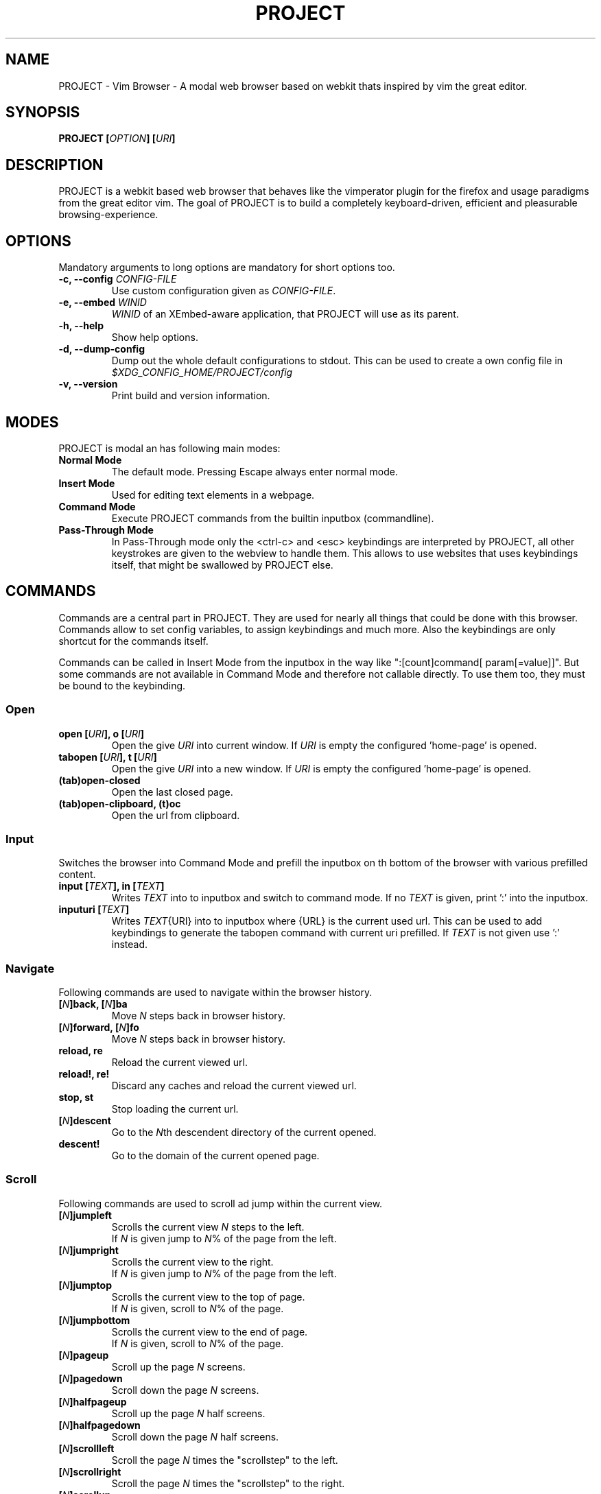 .\" vim: ft=groff
.\" Process this file with
.\" groff -man -Tascii vimb.1
.TH PROJECT 1 "DATE" "PROJECT/VERSION" "PROJECT_UCFIRST Manual"

.SH NAME
PROJECT - Vim Browser - A modal web browser based on webkit thats inspired by
vim the great editor.

.SH SYNOPSIS
.BI "PROJECT [" "OPTION" "] [" "URI" "]"

.SH DESCRIPTION
PROJECT is a webkit based web browser that behaves like the vimperator
plugin for the firefox and usage paradigms from the great editor vim. The goal
of PROJECT is to build a completely keyboard-driven, efficient and pleasurable
browsing-experience.

.SH OPTIONS
Mandatory arguments to long options are mandatory for short options too.
.TP
.BI "\-c, \--config " "CONFIG-FILE"
Use custom configuration given as \fICONFIG-FILE\fP.
.TP
.BI "\-e, \-\-embed " "WINID"
.I WINID
of an XEmbed-aware application, that PROJECT will use as its parent.
.TP
.B "\-h, \-\-help"
Show help options.
.TP
.B "\-d, \-\-dump-config"
Dump out the whole default configurations to stdout. This can be used to
create a own config file in
.I $XDG_CONFIG_HOME/PROJECT/config
.TP
.B "\-v, \-\-version"
Print build and version information.

.SH MODES
PROJECT is modal an has following main modes:
.TP
.B Normal Mode
The default mode. Pressing Escape always enter normal mode.
.TP
.B Insert Mode
Used for editing text elements in a webpage.
.TP
.B Command Mode
Execute PROJECT commands from the builtin inputbox (commandline).
.TP
.B Pass-Through Mode
In Pass-Through mode only the <ctrl-c> and <esc> keybindings are interpreted
by PROJECT, all other keystrokes are given to the webview to handle them. This
allows to use websites that uses keybindings itself, that might be swallowed
by PROJECT else.

.SH COMMANDS
Commands are a central part in PROJECT. They are used for nearly all things
that could be done with this browser. Commands allow to set config variables,
to assign keybindings and much more. Also the keybindings are only shortcut
for the commands itself.

Commands can be called in Insert Mode from the inputbox in the way like
":[count]command[ param[=value]]". But some commands are not available in
Command Mode and therefore not callable directly. To use them too, they must be
bound to the keybinding.

.SS Open
.TP
.BI "open [" URI "], o [" URI ]
Open the give \fIURI\fP into current window. If \fIURI\fP is empty the
configured 'home-page' is opened.
.TP
.BI "tabopen [" URI "], t [" URI ]
Open the give \fIURI\fP into a new window. If \fIURI\fP is empty the
configured 'home-page' is opened.
.TP
.B (tab)open-closed
Open the last closed page.
.TP
.B (tab)open-clipboard, (t)oc
Open the url from clipboard.

.SS Input
Switches the browser into Command Mode and prefill the inputbox on th bottom of
the browser with various prefilled content.
.TP
.BI "input [" TEXT "], in [" TEXT ]
Writes
.I TEXT
into to inputbox and switch to command mode. If no
.I TEXT
is given, print ':' into the inputbox.
.TP
.BI "inputuri [" "TEXT" "]"
Writes
.I TEXT\fR{URI}
into to inputbox where {URL} is the current used url. This can be used to add
keybindings to generate the tabopen command with current uri prefilled. If
.I TEXT
is not given use ':' instead.

.SS Navigate
Following commands are used to navigate within the browser history.
.TP
.BI [ N "]back, [" N "]ba"
Move
. I N
steps back in browser history.
.TP
.BI [ N "]forward, [" N "]fo"
Move \fIN\fP steps back in browser history.
.TP
.B reload, re
Reload the current viewed url.
.TP
.B reload!, re!
Discard any caches and reload the current viewed url.
.TP
.B stop, st
Stop loading the current url.
.TP
.BI [ N "]descent"
Go to the \fIN\fPth descendent directory of the current opened.
.TP
.B descent!
Go to the domain of the current opened page.

.SS Scroll
Following commands are used to scroll ad jump within the current view.
.TP
.BI [ N "]jumpleft"
Scrolls the current view \fIN\fP steps to the left.
.br
If \fIN\fP is given jump to \fIN\fR% of the page from the left.
.TP
.BI [ N "]jumpright"
Scrolls the current view to the right.
.br
If \fIN\fP is given jump to \fIN\fP% of the page from the left.
.TP
.BI [ N "]jumptop"
Scrolls the current view to the top of page.
.br
If \fIN\fP is given, scroll to \fIN\fR% of the page.
.TP
.BI [ N "]jumpbottom"
Scrolls the current view to the end of page.
.br
If \fIN\fP is given, scroll to \fIN\fR% of the page.
.TP
.BI [ N "]pageup"
Scroll up the page \fIN\fP screens.
.TP
.BI [ N "]pagedown"
Scroll down the page \fIN\fP screens.
.TP
.BI [ N "]halfpageup"
Scroll up the page \fIN\fP half screens.
.TP
.BI [ N "]halfpagedown"
Scroll down the page \fIN\fP half screens.
.TP
.BI [ N "]scrollleft"
Scroll the page \fIN\fP times the "scrollstep" to the left.
.TP
.BI [ N "]scrollright"
Scroll the page \fIN\fP times the "scrollstep" to the right.
.TP
.BI [ N "]scrollup"
Scroll the page \fIN\fP times the "scrollstep" to the top.
.TP
.BI [ N "]scrolldown"
Scroll the page \fIN\fP times the "scrollstep" to the end.

.SS Keybinding
To bind a command to a key sequence use the {n,i,c}map command. To map a
keysequence to a command, use this format "nmap {[modkey]key}={command}[ params]".

The modkey is a single simple char like "g". The key can also contain
special keys and modifiers and is given in format like "<ctrl\-o>", "<tab>",
"<shift\-tab>", "<up>", "<right>" or also a simple char like "G".

Example:
.br
"nmap <shift\-?>=input :foo" to write :foo into input box and switch to Command Mode.
.br
"cunmap <shift\-tab>" To remove this keybinding use.

If a keybinding is added, for the same key-sequence like another keybinding,
the previous keybinding will be removed.
.TP
.B nmap
Add a keybinding used in Normal Mode.
.TP
.B imap
Add a keybinding used in Input Mode.
.TP
.B cmap
Add a keybinding used in Command Mode.
.TP
.B nunmap
Remove a Normal Mode keybinding.
.TP
.B iunmap
Remove a Input Mode keybinding.
.TP
.B cunmap
Remove a Command Mode keybinding.

.SS Hints
The hinting is the way to do what you would do with the mouse in common
mouse-driven browsers. Open url, yank uri, save page and so on. If the hinting
is started, the relevant elements on the page will be marked by numbered
labels. Hints can be selected by using <tab> or <ctrl-tab>, by typing the
number of the label, or filtering the elements by some text that is part of
the hinted element (like url, link text, button label) and any combination of
this methods. If <enter> is pressed, the current active hint will be fired. If
only one possible hint remains, this will be fired automatically.
.TP
Syntax: ":hint-{TYPE} [\fIQUERY\fP]"
If \fIQUERY\fP is given, this is used to filter hints contents initially. Note
that the \fIQUERY\fP can only be used to filter the hints by their content and
not by their numeric hint label. On the other hand \fIQUERY\fP is the only way
to match hints with numeric content.
.TP
.BI "hint-link [" QUERY "], hint-link-new [" QUERY ]
Start hinting to open link into current or new window.
.TP
.BI "hint-input-open [" QUERY "], hint-input-tabopen [" QUERY ]
Start hinting to fill the inputbox with ":open {hintedLinkUrl}" or ":tabopen
{hintedLinkUrl}".
.TP
.BI "hint-yank [" QUERY ]
Start hinting to yank the hinted link url into the primary and secondary
clipboard.
.TP
.BI "hint-image-open [" QUERY "], hint-image-tabopen [" QUERY ]
Start hinting to open images into current or new window.
.TP
.BI "hint-editor [" QUERY "]"
Start hinting to open inputboxes or textareas with external editor.
.TP
.BI "hint-save [" QUERY "]"
Start hinting to download hinted links into configured download directory.
.TP
.BI "hint-queue-push [" QUERY "]"
Start hinting to push hinted URI into the read it later queue. If PROJECT has
been compiled with QUEUE feature.
.TP
.BI "hint-queue-unshift [" QUERY "]"
Start hinting to push hinted URI to begin of read it later queue. If PROJECT
has been compiled with QUEUE feature.

.SS Yank
.TP
.B yank-uri, yu
Yank the current url to the primary and secondary clipboard.
.TP
.B yank-selection, ys
Yank the selected text into the primary and secondary clipboard.

.SS Shortcuts
Shortcuts allows to open URL build up from a named template with additional
parameters. If a shortcut named 'dd' is defined, you can use it with `:open dd
list of parameters' to open the generated URL.

Shortcuts are a good to use with search engines where the URL is nearly the
same but a single parameter is user defined.
.TP
.BI "shortcut-add " "SHORTCUT" "=" "URI"
Adds a shortcut with the \fISHORTCUT\fP and \fIURI\fP template. The \fIURI\fP
can contain multiple placeholders $0-$9 that will be filled by the parameters
given when the shortcut is called. The parameters given when the shortcut is
called will be split into as many parameters like the highest used
placeholder.

Example 1: shortcut-add dl=https://duckduckgo.com/lite/?q=$0 to setup a
search engine. Can be called by `:open dl my search phrase'.

Example 2: shortcut-add gh=https://github.com/$0/$1 to build urls from given
parameters. Can be called `:open gh fanglingsu vimb'.
.TP
.BI "shortcut-remove " "SHORTCUT"
Remove the search engine to the given \fISHORTCUT\fP.
.TP
.BI "shortcut-default " "SHORTCUT"
Set the shortcut for given \fISHORTCUT\fP as the default. It doesn't matter if
the \fISHORTCUT\fP is already in use or not to be able to set it.

.SS Configuration
.TP
.BI "set " VAR = VALUE
Set configuration values named by
.IR VAR .
To set boolean variable you should use 'on', 'off' or 'true'
and 'false'. Colors are given as hexadecimal value like '#f57700'.
.TP
.BI "set " VAR ?
Show the current set value of variable
.IR VAR .
.TP
.BI "set " VAR !
Toggle the value of boolean variable \fIVAR\fP and display the new set value.

.SS Zoom
.TP
.BI [ N "]zoomin, [" N "]zi"
Zoom \fIN\fP steps in of the current page - effects only the text.
.TP
.BI [ N "]zoomout, [" N "]zo"
Zoom \fIN\fP steps out of the current page - effects only the text.
.TP
.BI [ N "]zoominfull, [" N "]zif"
Zoom \fIN\fP steps in of the current page - effecting all elements.
.TP
.BI [ N "]zoomoutfull, [" N "]zof"
Zoom \fIN\fP steps out of the current page - effecting all elements.
.TP
.B zoomreset, zr
Reset the zoomlevel to the default value.

.SS History
.TP
.B hist-prev, hist-next"
Prints the previous or next cammand or search query from history into
inputbox. If there is already text in the input box this will be used to get
history items. A command is not a internal command, but every string entered
into inputbox that begins with \fI[:/?]\fP. So the history contains real
commands and search queries.

.SS Bookmark
.TP
.BI "bookmark-add [" TAGS "], bma [" TAGS ]
Save the current opened uri with \fITAGS\fP to the bookmark file.
.TP
.BI "bookmark-remove [" URI "], bmr [" URI ]
Removes all bookmarks for given \fIURI\fP or if not given the current opened
page.

.SS Queue
The queue allows to mark URLs for later reding (something like a read it later
list). This list is shared between the single instances of PROJECT. Only
available if PROJECT has been compiled with QUEUE feature.
.TP
.BI "queue-push [" URI ]
Push \fIURI\fP or if not given current URI to the end of the queue.
.TP
.BI "queue-unshift [" URI ]
Push \fIURI\fP or if not given current URI to the beginning of the queue.
.TP
.B queue-pop
Open the oldest queue entry in current browser window and remove it from the
queue.
.TP
.B queue-clear
Removes all entries from queue.

.SS Misc
.TP
.B next, n, prev, p
This are wrapper commands to start completion and to step through the
completion items, or to focus previous or next hints if hinting is active.

.TP
.BI "run [" "COMMAND LIST" ]
Run is a command, that was introduced to have the ability to run multiple
other commands with a single call. Everything after the `run' is interpreted
as a `|' seperated list of commands and parameters. The run command allows to
use fancy keybindings that set several config settings with only on keypress.

Format:
":run [count]command[ param[=value]]|[count]command[ param[=value]]|..."

Example:
":run set input-bg-normal=#ff0 | set input-fg-normal=#f0f | 5pagedown"

.TP
.B pass-through
Switch PROJECT into pass-trough mode.

.TP
.BI "shellcmd " CMD
Runs given shell \fICMD\fP syncron and print the output into inputbox. The
\fICMD\fP can contain multiple '%' chars that are expanded to the current
opened uri.

Example:
`:shellcmd echo "`date` %" >> myhistory.txt'
.TP
.BI [ N "]search-forward [" QUERY "], [" N "]search-backward [" QUERY ]
Search forward or backward for the \fIN\fP'th occurrence of \fIQUERY\fP in
current page.
.TP
.BI [ N "]search-selection-forward, [" N "]search-selection-backward
Search forward or backward for the \fIN\fP'th occurrence of the selected text.
.TP
.BI "save [" PATH "]"
Download current opened page into configured download directory. If \fIPATH\fP
is given, download under this file name or path. Possible value for PATH are
`page.html', `subdir/img1.png', `~/downlod.html' or absolute pathes
`/tmp/file.html'.
.TP
.B inspect
Toggles the webinspector for current page. This is only available if the config
"webinspector" is enabled.
.TP
.B quit, q
Close the browser.
.TP
.B focus-input
Set the cursor to the first found editable element on the page and switch
PROJECT into insert mode.
.TP
.B source
Toggle between normal view and source view for the current page.
.TP
.BI eval " JAVASCRIPT" ", e" " JAVASCRIPT"
Runs the given \fIJAVASCRIPT\fP in the current page and display the evaluated
value.

Example:
":eval document.cookie"

.SH COMPLETIONS
The completions are triggered by pressing `<tab>` or `<shift-tab>` in the
activated inputbox. Depending of the current inserted content different
complations are started. The complation takes additional typed chars to filter
the completion list that is shown.
.TP
.B commands
The completion for commands are started when at least `:` is shown in the
inputbox. If there are given some sore chars the completion will lookup those
commands that starts with the given chars.
.TP
.B settings
The setting name completion ist started if at least `:set ` is shown in
inputbox and does also match settings that begins with slready typed setting
prefix.
.TP
.B history
The history of URLs is shown for the `:open ` and `:tabopen ` commands. This
completion looks up for every given word in the history url and titles. Only
those history items are shown, where the title or url contains all tags.

Example:
":open foo bar<tab>" will complete only URLs that contain the words foo and
bar.
.TP
.B bookmarks
The bookmark completion is similar to the history completion, but does match
only the tags of the bookmarks. The bookmark completion ist started by `:open
\fB!\fP` or `:tabopen \fB!\fP` and does a prefix search for all given words in
the bookmark tags.

Example:
":open \fB!\fPfoo ba" will match all bookmark that have the tags "foo" or
"foot" and tags starting with "ba" like "ball".
.TP
.B search
The search completion allow to get a filtered list of already done searches.
This completion starts by `/` or `?` in inputbox and performs a prefix
comparison for further typed chars.

.SH KEYBINDINGS
If the commands used by a keybinding, the keybindings can also user together
with a count. The count hase to typed just before the keybinding.

Example:
"25G" to got to 25% of the page.
.TP
.B esc
Got back to normal mode indipendent from current mode.

.SS NORMAL_MODE
.TP
.B g\-f
Toggle show html source of current page.
.TP
.B g\-F
Opend the Web Inspector for current page.
.TP
.B g\-i
Set cursor to the first editable element in the page and switch to insert
mode.
.TP
.B :
Start command mode and print `:' to the input box.
.TP
.B /
Start command mode and print `/' to inputbox to start searching forward.
.TP
.B ?
Start command mode and print `?' to inputbox to start searching backward.
.TP
.B *
Search forward for current selected text.
.TP
.B #
Search backward for current selected text.
.TP
.B o
Start command mode and print `:open ' to input box.
.TP
.B O
Start command mode and print `:open CURRENT_URI' to input box.
.TP
.B t
Start command mode and print `:tabopen ' to input box.
.TP
.B T
Start command mode and print `:tabopen CURRENT_URI' to input box.
.TP
.B g\-h
Opend the configured home-page.
.TP
.B g\-H
Opend the configured home-page into new window.
.TP
.B u
Open the last closed page.
.TP
.B U
Open the last closed page into a new window.
.TP
.B ctrl\-p
Open the oldest entry from read it later queue in current browser window, if
PROJECT has been compiled with QUEUE feature.
.TP
.B ctrl\-q
Quit the browser.
.TP
.BI [ N ]ctrl\-o
Go back \fIN\fP steps in the browser history.
.TP
.BI [ N ]ctrl\-i
Go forward \fIN\fP steps in the browser history.
.TP
.BI [ N ]gu
Go to the \fIN\fPth descendent directory of the current opened URL.
.TP
.B gU
Go to the domain of the current opened page.
.TP
.B r
Reload the website.
.TP
.B R
Reload the website witout using caches.
.TP
.B C
Stop loading the current page.
.TP
.BI [ N ]ctrl\-f
Scroll \fIN\fP pages down.
.TP
.BI [ N ]ctrl\-b
Scroll \fIN\fP pages up.
.TP
.BI [ N ]ctrl\-d
Scroll \fIN\fP half pages down.
.TP
.BI [ N ]ctrl\-u
Scroll \fIN\fP half pages up.
.TP
.BI [ N ]g\-g
Scroll to the top of the current page. Or if \fIN\fP is given to \fIN\fP% of the page.
.TP
.BI [ N ]G
Scroll to the bottom of the current page. Or if \fIN\fP is given to \fIN\fP% of the page.
.TP
.BI [ N ]0
Scroll \fIN\fP steps to the left of current page.
.TP
.BI [ N ]$
Scroll \fIN\fP steps to the right of current page.
.TP
.BI [ N ]h
Scroll \fIN\fP steps to the left of page.
.TP
.BI [ N ]l
Scroll \fIN\fP steps to the right of page.
.TP
.BI [ N ]j
Scroll page \fIN\fP steps down.
.TP
.BI [ N ]k
Scroll page \fIN\fP steps up.
.TP
.B f
Start hinting for links.
.TP
.B F
Start hinting for links to open them in new window.
.TP
.B ;\-o
Start hinting to build :open command with hinted source.
.TP
.B ;\-t
Start hinting to build :tabopen command with hinted source.
.TP
.B ;\-y
Start hinting to yank hinted element URI into clipboard.
.TP
.B ;\-i
Start hinting to open images.
.TP
.B ;\-I
Start hinting to open images into new window.
.TP
.B ;\-e
Start hinting to open editable form fileds with external editor.
.TP
.B ;\-s
Start hinting to download the linkes resource.
.TP
.B ;\-p
If PROJECT has been compiled with QUEUE feature. Start hinting to push hinted
URI into queue.
.TP
.B ;\-P
If PROJECT has been compiled with QUEUE feature. Start hinting to push hinted
URI to the beginning of the queu.
.TP
.B y
Yank the URI or current page into clipboard.
.TP
.B Y
Yank the current selection into clipboard.
.TP
.B p
Open the url out of the clipboard.
.TP
.B P
Open the url out of the clipboard into new window.
.TP
.BI [ N ]z\-i
Zoom-In the text of the page by \fIN\fP steps.
.TP
.BI [ N ]z\-o
Zoom-Out the text of the page by \fIN\fP steps.
.TP
.BI [ N ]z\-I
Fullcontent Zoom-In the page by \fIN\fP steps.
.TP
.BI [ N ]z\-O
Fullcontent Zoom-Out the page by \fIN\fP steps.
.TP
.B z\-z
Reset Zoom.
.TP
.BI [ N ]n
Search for \fIN\fPnth next search result.
.TP
.BI [ N ]N
Search for \fIN\fPnth previous search result.
.TP
.B ctrl-z
Switch PROJECT into pass-through mode.

.SS COMMAND_MODE
.TP
.B tab
Complete different sources in the inputbox or if hinting is active, focus next
hint.
.TP
.B shift\-tab
Complete backward different sources in the inputbox or if hinting is active,
focus previous hint.
.TP
.B up
Step through history backward.
.TP
.B down
Step through history forward.

.SS INSERT_MODE
.TP
.B ctrl-t
If the current active form element is an inputbox or textarea, the content is
copied to temporary file and the file openen with the configured external
editor (setting `editor-command').

.SH FILES
.I $XDG_CONFIG_HOME/PROJECT/config
.RS
Configuration file to set webkit setting, some gui styles and keybindings.
.RE
.I $XDG_CONFIG_HOME/PROJECT/cookies
.RS
Cookie store file.
.RE
.I $XDG_CONFIG_HOME/PROJECT/closed
.RS
Holds the URI of the last closed browser window.
.RE
.I $XDG_CONFIG_HOME/PROJECT/history
.RS
This file holds the history of unique opened URIs.
.RE
.I $XDG_CONFIG_HOME/PROJECT/command
.RS
This file holds the history of commands and search queries performed via input
box.
.RE
.I $XDG_CONFIG_HOME/PROJECT/search
.RS
This file holds the history of search queries.
box.
.RE
.I $XDG_CONFIG_HOME/PROJECT/bookmark
.RS
Holds the bookmarks saved with command `bookmark-add'.
.RE
.I $XDG_CONFIG_HOME/PROJECT/queue
.RS
Holds the read it later queue filled by `hint-queue-push' or `queue-push' if
PROJECT has been compiled with QUEUE feature.
.RE
.I $XDG_CONFIG_HOME/PROJECT/scripts.js
.RS
This file can be used to run user scripts, that are injected into every paged
that is opened.
.RE
.I $XDG_CONFIG_HOME/PROJECT/style.css
.RS
File for userdefined css styles. These file is used if the config variable
`stylesheet' is enabled.
.RE

.SH ENVIRONMENT
.TP
.B HOME
If this is set and not empty this will be used to get the path of the home
directory. If not set the entry out of the passwd file will be used instead.
.TP
.B http_proxy
If this variable is set to an none empty value, and the configuration option
`proxy' is enabled, this will be used as http proxy.

.SH "REPORTING BUGS"
Report bugs to the main project page on
.IR https://github.com/fanglingsu/vimb/issues .

.SH AUTHOR
Daniel Carl
